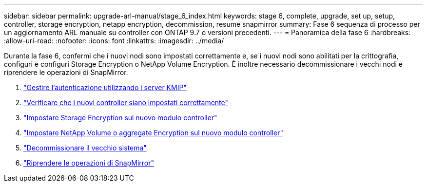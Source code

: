 ---
sidebar: sidebar 
permalink: upgrade-arl-manual/stage_6_index.html 
keywords: stage 6, complete, upgrade, set up, setup, controller, storage encryption, netapp encryption, decommission, resume snapmirror 
summary: Fase 6 sequenza di processo per un aggiornamento ARL manuale su controller con ONTAP 9.7 o versioni precedenti. 
---
= Panoramica della fase 6
:hardbreaks:
:allow-uri-read: 
:nofooter: 
:icons: font
:linkattrs: 
:imagesdir: ../media/


[role="lead"]
Durante la fase 6, confermi che i nuovi nodi sono impostati correttamente e, se i nuovi nodi sono abilitati per la crittografia, configuri e configuri Storage Encryption o NetApp Volume Encryption. È inoltre necessario decommissionare i vecchi nodi e riprendere le operazioni di SnapMirror.

. link:manage_authentication_kmip.html["Gestire l'autenticazione utilizzando i server KMIP"]
. link:ensure_controllers_set_up_correctly.html["Verificare che i nuovi controller siano impostati correttamente"]
. link:set_up_storage_encryption_new_controller.html["Impostare Storage Encryption sul nuovo modulo controller"]
. link:set_up_netapp_encryption_on_new_controller.html["Impostare NetApp Volume o aggregate Encryption sul nuovo modulo controller"]
. link:decommission_old_system.html["Decommissionare il vecchio sistema"]
. link:resume_snapmirror_ops.html["Riprendere le operazioni di SnapMirror"]

